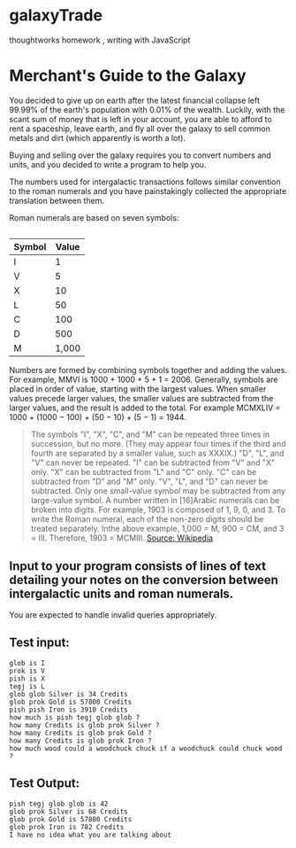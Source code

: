 * galaxyTrade
thoughtworks homework , writing with JavaScript
* Merchant's Guide to the Galaxy
 
You decided to give up on earth after the latest financial collapse left 99.99% of the earth's population with 0.01% of the wealth. Luckily, with the scant sum of money that is left in your account, you are able to afford to rent a spaceship, leave earth, and fly all over the galaxy to sell common metals and dirt (which apparently is worth a lot).
 
Buying and selling over the galaxy requires you to convert numbers and units, and you decided to write a program to help you.
 
The numbers used for intergalactic transactions follows similar convention to the roman numerals and you have painstakingly collected the appropriate translation between them.
 
Roman numerals are based on seven symbols:
 
** 
| Symbol | Value |
|--------+-------|
| I      |     1 |
| V      |     5 |
| X      |    10 |
| L      |    50 |
| C      |   100 |
| D      |   500 |
| M      | 1,000 |
 
Numbers are formed by combining symbols together and adding the values. For example, MMVI is 1000 + 1000 + 5 + 1 = 2006. Generally, symbols are placed in order of value, starting with the largest values. When smaller values precede larger values, the smaller values are subtracted from the larger values, and the result is added to the total. For example MCMXLIV = 1000 + (1000 − 100) + (50 − 10) + (5 − 1) = 1944.
#+BEGIN_QUOTE
    The symbols "I", "X", "C", and "M" can be repeated three times in succession, but no more. (They may appear four times if the third and fourth are separated by a smaller value, such as XXXIX.) "D", "L", and "V" can never be repeated.
    "I" can be subtracted from "V" and "X" only. "X" can be subtracted from "L" and "C" only. "C" can be subtracted from "D" and "M" only. "V", "L", and "D" can never be subtracted.
    Only one small-value symbol may be subtracted from any large-value symbol.
    A number written in [16]Arabic numerals can be broken into digits. For example, 1903 is composed of 1, 9, 0, and 3. To write the Roman numeral, each of the non-zero digits should be treated separately. Inthe above example, 1,000 = M, 900 = CM, and 3 = III. Therefore, 1903 = MCMIII.
    [[http://en.wikipedia.org/wiki/Roman_numerals][Source: Wikipedia]]
#+END_QUOTE 
 
** Input to your program consists of lines of text detailing your notes on the conversion between intergalactic units and roman numerals.
 
You are expected to handle invalid queries appropriately.
 
** Test input:
#+BEGIN_SRC -n
glob is I
prok is V
pish is X
tegj is L
glob glob Silver is 34 Credits
glob prok Gold is 57800 Credits
pish pish Iron is 3910 Credits
how much is pish tegj glob glob ?
how many Credits is glob prok Silver ?
how many Credits is glob prok Gold ?
how many Credits is glob prok Iron ?
how much wood could a woodchuck chuck if a woodchuck could chuck wood ?
#+END_SRC
 
** Test Output:
#+BEGIN_SRC -n 
pish tegj glob glob is 42
glob prok Silver is 68 Credits
glob prok Gold is 57800 Credits
glob prok Iron is 782 Credits
I have no idea what you are talking about
#+END_SRC
